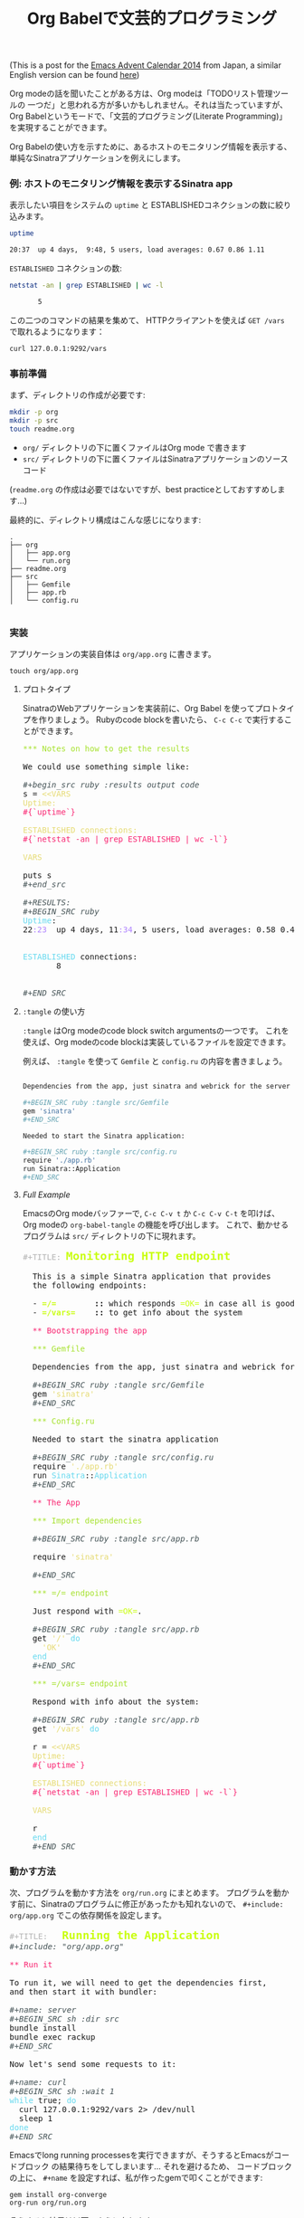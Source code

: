 # -*- mode: org; mode: auto-fill -*-
#+TITLE:	Org Babelで文芸的プログラミング
#+category:	posts
#+layout:	post

(This is a post for the [[http://qiita.com/advent-calendar/2014/emacs][Emacs Advent Calendar 2014]] from Japan, a similar English version can be found [[http://literateinfrastructure.org/posts/2014/12/12/using-org-babel-for-lp/][here]])

Org modeの話を聞いたことがある方は、Org modeは「TODOリスト管理ツールの
一つだ」と思われる方が多いかもしれません。それは当たっていますが、
Org Babelというモードで、「文芸的プログラミング(Literate Programming)」を実現することができます。

# Most people that have heard about Org mode are aware that
# it is a tool meant for creating =TODO= lists, taking notes,
# and even doing documentation to some extent.

# What is not immediately clear about Org mode is that it is a very
# powerful tool for doing literate programming and a comfortable
# environment for working with active documents.

# Rather than explain the ideas one by one, I will give a more 
# practical example of what it is possible to do with it.

Org Babelの使い方を示すために、あるホストのモニタリング情報を表示する、
単純なSinatraアプリケーションを例えにします。

*** 例: ホストのモニタリング情報を表示するSinatra app

表示したい項目をシステムの =uptime= と ESTABLISHEDコネクションの数に絞り込みます。

#+BEGIN_SRC sh :results output code
uptime

20:37  up 4 days,  9:48, 5 users, load averages: 0.67 0.86 1.11
#+END_SRC

=ESTABLISHED= コネクションの数:

#+begin_src sh :results output code
netstat -an | grep ESTABLISHED | wc -l

       5
#+END_SRC

この二つのコマンドの結果を集めて、 HTTPクライアントを使えば
=GET /vars= で取れるようになります：

#+BEGIN_SRC sh :results output
curl 127.0.0.1:9292/vars
#+END_SRC

#+RESULTS:
: Uptime:
: 21:04  up 4 days, 10:15, 5 users, load averages: 0.29 0.39 0.48
: 
: 
: ESTABLISHED connections:
:        6
: 
: 

*** 事前準備

まず、ディレクトリの作成が必要です:

#+BEGIN_SRC sh :result output
mkdir -p org
mkdir -p src
touch readme.org
#+END_SRC

- =org/= ディレクトリの下に置くファイルはOrg mode で書きます
- =src/= ディレクトリの下に置くファイルはSinatraアプリケーションのソースコード

(=readme.org= の作成は必要ではないですが、best practiceとしておすすめします...)

最終的に、ディレクトリ構成はこんな感じになります:

#+BEGIN_SRC 
.
├── org
│   ├── app.org
│   └── run.org
├── readme.org
├── src
│   ├── Gemfile
│   ├── app.rb
│   └── config.ru

#+END_SRC

*** 実装

アプリケーションの実装自体は =org/app.org= に書きます。

: touch org/app.org

**** プロトタイプ

SinatraのWebアプリケーションを実装前に、Org Babel を使ってプロトタイプを作りましょう。
Rubyのcode blockを書いたら、 =C-c C-c= で実行することができます。

#+BEGIN_HTML html
<pre class="src src-org"><span style="color: #A6E22E;">*** Notes on how to get the results</span>

We could use something simple like:

<span style="color: #465457; font-style: italic;">#+begin_src ruby :results output code</span>
s = <span style="color: #E6DB74;">&lt;&lt;VARS</span>
<span style="color: #E6DB74;">Uptime:</span>
<span style="color: #F92672;">#{`uptime`}</span>

<span style="color: #E6DB74;">ESTABLISHED connections:</span>
<span style="color: #F92672;">#{`netstat -an | grep ESTABLISHED | wc -l`}</span>

<span style="color: #E6DB74;">VARS</span>

puts s
<span style="color: #465457; font-style: italic;">#+end_src</span>

<span style="color: #465457; font-style: italic;">#+RESULTS:</span>
<span style="color: #465457; font-style: italic;">#+BEGIN_SRC ruby</span>
<span style="color: #66D9EF;">Uptime</span>:
22<span style="color: #AE81FF;">:23</span>  up 4 days, 11<span style="color: #AE81FF;">:34</span>, 5 users, load averages: 0.58 0.46 0.30


<span style="color: #66D9EF;">ESTABLISHED</span> connections:
       8


<span style="color: #465457; font-style: italic;">#+END_SRC</span>
</pre>
#+END_HTML

**** =:tangle= の使い方

=:tangle= はOrg modeのcode block switch argumentsの一つです。
これを使えば、Org modeのcode blockは実装しているファイルを設定できます。

# We can have a code block be /tangled/ into a file by using the
# =:tangle= switch argument.  

例えば、 =:tangle= を使って =Gemfile= と =config.ru= の内容を書きましょう。

#+BEGIN_SRC sh

Dependencies from the app, just sinatra and webrick for the server is ok for now.

,#+BEGIN_SRC ruby :tangle src/Gemfile
gem 'sinatra'
,#+END_SRC

Needed to start the Sinatra application:

,#+BEGIN_SRC ruby :tangle src/config.ru
require './app.rb'
run Sinatra::Application
,#+END_SRC

#+END_SRC

**** /Full Example/

EmacsのOrg modeバッファーで, =C-c C-v t= か =C-c C-v C-t= を叩けば、
Org modeの =org-babel-tangle= の機能を呼び出します。
これで、動かせるプログラムは =src/= ディレクトリの下に現れます。

#+BEGIN_HTML html
<pre class="src src-org"><span style="color: #b3b3b3;">#+TITLE:</span> <span style="color: #cafe12; font-size: 144%; font-weight: bold;">Monitoring HTTP endpoint</span>

  This is a simple Sinatra application that provides
  the following endpoints:

  &hyphen; <span style="color: #cafe12; font-weight: bold;">=/=</span><span style="font-weight: bold;">        ::</span> which responds <span style="color: #cafe12;">=OK=</span> in case all is good with the server.
  &hyphen; <span style="color: #cafe12; font-weight: bold;">=/vars=</span><span style="font-weight: bold;">    ::</span> to get info about the system

  <span style="color: #F92672;">** Bootstrapping the app</span>

  <span style="color: #A6E22E;">*** Gemfile</span>

  Dependencies from the app, just sinatra and webrick for now is ok.

  <span style="color: #465457; font-style: italic;">#+BEGIN_SRC ruby :tangle src/Gemfile</span>
  gem <span style="color: #E6DB74;">'sinatra'</span>
  <span style="color: #465457; font-style: italic;">#+END_SRC</span>

  <span style="color: #A6E22E;">*** Config.ru</span>

  Needed to start the sinatra application

  <span style="color: #465457; font-style: italic;">#+BEGIN_SRC ruby :tangle src/config.ru</span>
  require <span style="color: #E6DB74;">'./app.rb'</span>
  run <span style="color: #66D9EF;">Sinatra</span>::<span style="color: #66D9EF;">Application</span>
  <span style="color: #465457; font-style: italic;">#+END_SRC</span>

  <span style="color: #F92672;">** The App</span>

  <span style="color: #A6E22E;">*** Import dependencies</span>

  <span style="color: #465457; font-style: italic;">#+BEGIN_SRC ruby :tangle src/app.rb</span>

  require <span style="color: #E6DB74;">'sinatra'</span>

  <span style="color: #465457; font-style: italic;">#+END_SRC</span>

  <span style="color: #A6E22E;">*** </span><span style="color: #A6E22E;">=/=</span><span style="color: #A6E22E;"> endpoint</span>

  Just respond with <span style="color: #cafe12;">=OK=</span>.

  <span style="color: #465457; font-style: italic;">#+BEGIN_SRC ruby :tangle src/app.rb</span>
  get <span style="color: #E6DB74;">'/'</span> <span style="color: #66D9EF;">do</span>
  <span style="color: #E6DB74;">&nbsp;&nbsp;'OK'</span>
  <span style="color: #66D9EF;">end</span>
  <span style="color: #465457; font-style: italic;">#+END_SRC</span>

  <span style="color: #A6E22E;">*** </span><span style="color: #A6E22E;">=/vars=</span><span style="color: #A6E22E;"> endpoint</span>

  Respond with info about the system:

  <span style="color: #465457; font-style: italic;">#+BEGIN_SRC ruby :tangle src/app.rb</span>
  get <span style="color: #E6DB74;">'/vars'</span> <span style="color: #66D9EF;">do</span>

  r = <span style="color: #E6DB74;">&lt;&lt;VARS</span>
  <span style="color: #E6DB74;">Uptime:</span>
  <span style="color: #F92672;">#{`uptime`}</span>

  <span style="color: #E6DB74;">ESTABLISHED connections:</span>
  <span style="color: #F92672;">#{`netstat -an | grep ESTABLISHED | wc -l`}</span>

  <span style="color: #E6DB74;">VARS</span>

  r
  <span style="color: #66D9EF;">end</span>
  <span style="color: #465457; font-style: italic;">#+END_SRC</span>
</pre>

#+END_HTML

*** 動かす方法

次、プログラムを動かす方法を =org/run.org= にまとめます。
プログラムを動かす前に、Sinatraのプログラムに修正があったかも知れないので、 
=#+include: org/app.org= でこの依存関係を設定します。

#+BEGIN_HTML
<pre class="src src-org"><span style="color: #b3b3b3;">#+TITLE:</span>   <span style="color: #cafe12; font-size: 144%; font-weight: bold;">Running the Application</span>
<span style="color: #465457; font-style: italic;">#+include: "org/app.org"</span>

<span style="color: #F92672;">** Run it</span>

To run it, we will need to get the dependencies first,
and then start it with bundler:

<span style="color: #465457; font-style: italic;">#+name: server</span>
<span style="color: #465457; font-style: italic;">#+BEGIN_SRC sh :dir src</span>
bundle install
bundle exec rackup
<span style="color: #465457; font-style: italic;">#+END_SRC</span>

Now let's send some requests to it:

<span style="color: #465457; font-style: italic;">#+name: curl</span>
<span style="color: #465457; font-style: italic;">#+BEGIN_SRC sh :wait 1</span>
<span style="color: #66D9EF;">while</span> true; <span style="color: #66D9EF;">do</span> 
  curl 127.0.0.1:9292/vars 2&gt; /dev/null
  sleep 1
<span style="color: #66D9EF;">done</span>
<span style="color: #465457; font-style: italic;">#+END_SRC</span>
</pre>
#+END_HTML

Emacsでlong running processesを実行できますが、そうするとEmacsがコードブロック
の結果待ちをしてしまいます... それを避けるため、
コードブロックの上に、 =#+name= を設定すれば、私が作ったgemで叩くことができます:

: gem install org-converge
: org-run org/run.org

そうすると結果は以下のようになります：

#+BEGIN_SRC conf
org-run org/run.org
...
Running code blocks now! (2 runnable blocks found in total)
server    -- started with pid 71840
curl      -- started with pid 71841
server    -- Using rack 1.5.2
server    -- Using rack-protection 1.5.3
server    -- Using tilt 1.4.1
server    -- Using sinatra 1.4.5
server    -- Using bundler 1.7.1
server    -- Your bundle is complete!
server    -- Use `bundle show [gemname]` to see where a bundled gem is installed.
server    -- [2014-12-11 22:56:42] INFO  WEBrick 1.3.1
server    -- [2014-12-11 22:56:42] INFO  ruby 2.1.2 (2014-05-08) [x86_64-darwin11.0]
server    -- [2014-12-11 22:56:42] INFO  WEBrick::HTTPServer#start: pid=71848 port=9292
server    -- 127.0.0.1 - - [11/Dec/2014 22:56:42] "GET /vars HTTP/1.1" 200 110 0.0527
curl      -- Uptime:
curl      -- 22:56  up 4 days, 12:07, 5 users, load averages: 0.78 0.84 0.76
curl      -- 
curl      -- 
curl      -- ESTABLISHED connections:
curl      --       12
curl      -- 
curl      -- 
server    -- 127.0.0.1 - - [11/Dec/2014 22:56:43] "GET /vars HTTP/1.1" 200 110 0.0210
curl      -- Uptime:
curl      -- 22:56  up 4 days, 12:07, 5 users, load averages: 0.78 0.84 0.76
curl      -- 
curl      -- 
curl      -- ESTABLISHED connections:
curl      --       12
curl      -- 
curl      -- 
#+END_SRC

*** まとめ

Org modeはすごく便利です！
しかも、Githubさんが org-rubyを使って =.org= ファイルをHTMLに変換してくれるのです！
Ruby の Org modeパーサはまだOrg mode のすべての機能に追いついていませんが、
私がある程度メンテナンスしています。もしOrg Rubyに何かの問題があれば、
こちらに [[https://github.com/wallyqs/org-ruby/issues][issue]] を発行していただければと思います。 :)

(そして、日本語が間違っている場合、こちらに [[https://github.com/wallyqs/wallyqs.github.io/tree/source/org/posts][PR]] ください...)

# I think there is a lot of potential in the approach from Org mode 
# for Literate Programming, so it is worth a try.  
# Take a look at the concepts exposed by Knuth in his [[http://www.literateprogramming.com/knuthweb.pdf][paper]] on the
# matter, and you will find out that the core ideas about LP have not
# shown its age.

# These days, most of my development starts from an Org mode buffer
# and it just continues there.  With Org mode, you can basically start with a Readme
# (c.f. /Readme Driven Development/), and then just contine doing the
# full implementation of your source there in the same place, along with
# your notes (but which are not exported).

# At the same time, it makes up for very useful documentation for others
# to pick up a project later on.
# And also Org mode file rendering is supported by Github!  In case of bugs,
# please send me a [[https://github.com/wallyqs/org-ruby][ticket here]].
